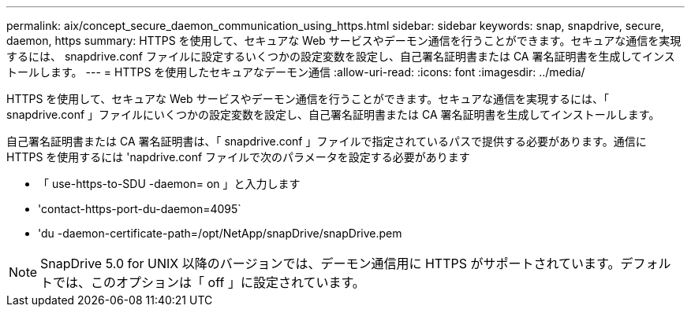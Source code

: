 ---
permalink: aix/concept_secure_daemon_communication_using_https.html 
sidebar: sidebar 
keywords: snap, snapdrive, secure, daemon, https 
summary: HTTPS を使用して、セキュアな Web サービスやデーモン通信を行うことができます。セキュアな通信を実現するには、 snapdrive.conf ファイルに設定するいくつかの設定変数を設定し、自己署名証明書または CA 署名証明書を生成してインストールします。 
---
= HTTPS を使用したセキュアなデーモン通信
:allow-uri-read: 
:icons: font
:imagesdir: ../media/


[role="lead"]
HTTPS を使用して、セキュアな Web サービスやデーモン通信を行うことができます。セキュアな通信を実現するには、「 snapdrive.conf 」ファイルにいくつかの設定変数を設定し、自己署名証明書または CA 署名証明書を生成してインストールします。

自己署名証明書または CA 署名証明書は、「 snapdrive.conf 」ファイルで指定されているパスで提供する必要があります。通信に HTTPS を使用するには 'napdrive.conf ファイルで次のパラメータを設定する必要があります

* 「 use-https-to-SDU -daemon= on 」と入力します
* 'contact-https-port-du-daemon=4095`
* 'du -daemon-certificate-path=/opt/NetApp/snapDrive/snapDrive.pem



NOTE: SnapDrive 5.0 for UNIX 以降のバージョンでは、デーモン通信用に HTTPS がサポートされています。デフォルトでは、このオプションは「 off 」に設定されています。
